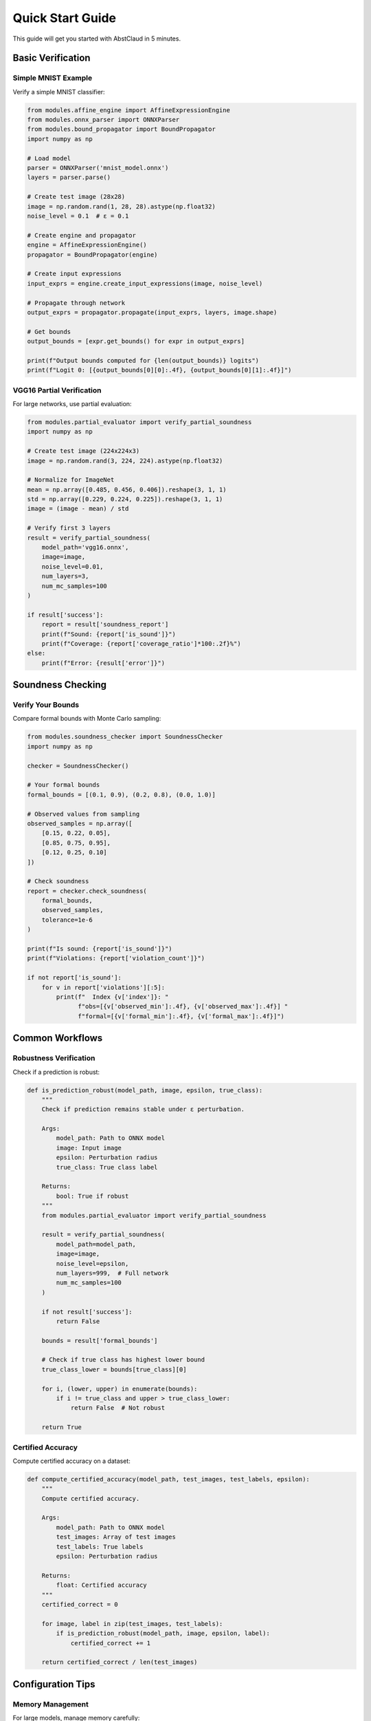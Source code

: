 

Quick Start Guide
=================

This guide will get you started with AbstClaud in 5 minutes.

Basic Verification
------------------

Simple MNIST Example
~~~~~~~~~~~~~~~~~~~~

Verify a simple MNIST classifier:

.. code-block:: python

    from modules.affine_engine import AffineExpressionEngine
    from modules.onnx_parser import ONNXParser
    from modules.bound_propagator import BoundPropagator
    import numpy as np

    # Load model
    parser = ONNXParser('mnist_model.onnx')
    layers = parser.parse()

    # Create test image (28x28)
    image = np.random.rand(1, 28, 28).astype(np.float32)
    noise_level = 0.1  # ε = 0.1

    # Create engine and propagator
    engine = AffineExpressionEngine()
    propagator = BoundPropagator(engine)

    # Create input expressions
    input_exprs = engine.create_input_expressions(image, noise_level)

    # Propagate through network
    output_exprs = propagator.propagate(input_exprs, layers, image.shape)

    # Get bounds
    output_bounds = [expr.get_bounds() for expr in output_exprs]

    print(f"Output bounds computed for {len(output_bounds)} logits")
    print(f"Logit 0: [{output_bounds[0][0]:.4f}, {output_bounds[0][1]:.4f}]")

VGG16 Partial Verification
~~~~~~~~~~~~~~~~~~~~~~~~~~~

For large networks, use partial evaluation:

.. code-block:: python

    from modules.partial_evaluator import verify_partial_soundness
    import numpy as np

    # Create test image (224x224x3)
    image = np.random.rand(3, 224, 224).astype(np.float32)
    
    # Normalize for ImageNet
    mean = np.array([0.485, 0.456, 0.406]).reshape(3, 1, 1)
    std = np.array([0.229, 0.224, 0.225]).reshape(3, 1, 1)
    image = (image - mean) / std

    # Verify first 3 layers
    result = verify_partial_soundness(
        model_path='vgg16.onnx',
        image=image,
        noise_level=0.01,
        num_layers=3,
        num_mc_samples=100
    )

    if result['success']:
        report = result['soundness_report']
        print(f"Sound: {report['is_sound']}")
        print(f"Coverage: {report['coverage_ratio']*100:.2f}%")
    else:
        print(f"Error: {result['error']}")

Soundness Checking
------------------

Verify Your Bounds
~~~~~~~~~~~~~~~~~~

Compare formal bounds with Monte Carlo sampling:

.. code-block:: python

    from modules.soundness_checker import SoundnessChecker
    import numpy as np

    checker = SoundnessChecker()

    # Your formal bounds
    formal_bounds = [(0.1, 0.9), (0.2, 0.8), (0.0, 1.0)]

    # Observed values from sampling
    observed_samples = np.array([
        [0.15, 0.22, 0.05],
        [0.85, 0.75, 0.95],
        [0.12, 0.25, 0.10]
    ])

    # Check soundness
    report = checker.check_soundness(
        formal_bounds,
        observed_samples,
        tolerance=1e-6
    )

    print(f"Is sound: {report['is_sound']}")
    print(f"Violations: {report['violation_count']}")
    
    if not report['is_sound']:
        for v in report['violations'][:5]:
            print(f"  Index {v['index']}: "
                  f"obs=[{v['observed_min']:.4f}, {v['observed_max']:.4f}] "
                  f"formal=[{v['formal_min']:.4f}, {v['formal_max']:.4f}]")

Common Workflows
----------------

Robustness Verification
~~~~~~~~~~~~~~~~~~~~~~~

Check if a prediction is robust:

.. code-block:: python

    def is_prediction_robust(model_path, image, epsilon, true_class):
        """
        Check if prediction remains stable under ε perturbation.
        
        Args:
            model_path: Path to ONNX model
            image: Input image
            epsilon: Perturbation radius
            true_class: True class label
            
        Returns:
            bool: True if robust
        """
        from modules.partial_evaluator import verify_partial_soundness
        
        result = verify_partial_soundness(
            model_path=model_path,
            image=image,
            noise_level=epsilon,
            num_layers=999,  # Full network
            num_mc_samples=100
        )
        
        if not result['success']:
            return False
        
        bounds = result['formal_bounds']
        
        # Check if true class has highest lower bound
        true_class_lower = bounds[true_class][0]
        
        for i, (lower, upper) in enumerate(bounds):
            if i != true_class and upper > true_class_lower:
                return False  # Not robust
        
        return True

Certified Accuracy
~~~~~~~~~~~~~~~~~~

Compute certified accuracy on a dataset:

.. code-block:: python

    def compute_certified_accuracy(model_path, test_images, test_labels, epsilon):
        """
        Compute certified accuracy.
        
        Args:
            model_path: Path to ONNX model
            test_images: Array of test images
            test_labels: True labels
            epsilon: Perturbation radius
            
        Returns:
            float: Certified accuracy
        """
        certified_correct = 0
        
        for image, label in zip(test_images, test_labels):
            if is_prediction_robust(model_path, image, epsilon, label):
                certified_correct += 1
        
        return certified_correct / len(test_images)

Configuration Tips
------------------

Memory Management
~~~~~~~~~~~~~~~~~

For large models, manage memory carefully:

.. code-block:: python

    # Limit number of symbols tracked
    engine = AffineExpressionEngine(max_symbols=50000)

    # Use checkpointing
    propagator = BoundPropagator(
        engine,
        enable_reporting=True,
        checkpoint_frequency=5
    )

    # Process in batches
    batch_size = 1000
    for i in range(0, len(expressions), batch_size):
        batch = expressions[i:i+batch_size]
        results = process_batch(batch)

Performance Tuning
~~~~~~~~~~~~~~~~~~

Optimize for speed:

.. code-block:: python

    # Disable detailed reporting
    propagator = BoundPropagator(engine, enable_reporting=False)

    # Reduce Monte Carlo samples
    result = verify_partial_soundness(
        model_path=model_path,
        image=image,
        noise_level=epsilon,
        num_mc_samples=50  # Instead of 100
    )

    # Use simpler relaxation
    from modules.relaxer import NonLinearRelaxer
    
    relaxer = NonLinearRelaxer()
    relaxed = relaxer.relu_relaxation(
        expr,
        relaxation_type='interval'  # Faster than 'linear'
    )

Next Steps
----------

Now that you've completed the quick start:

1. **Tutorials**: Learn specific techniques in :doc:`tutorials/index`
2. **API Reference**: Explore the full API in :doc:`api/modules`
3. **Examples**: See complete examples in :doc:`user_guide/vgg16_example`
4. **Advanced**: Optimization techniques in :doc:`advanced/optimization`

Common Issues
-------------

See :doc:`advanced/troubleshooting` for solutions to common problems.

Need Help?
----------

- GitHub Issues: Report bugs and feature requests
- Documentation: Search this documentation
- Examples: Check the ``tests/`` directory for working examples